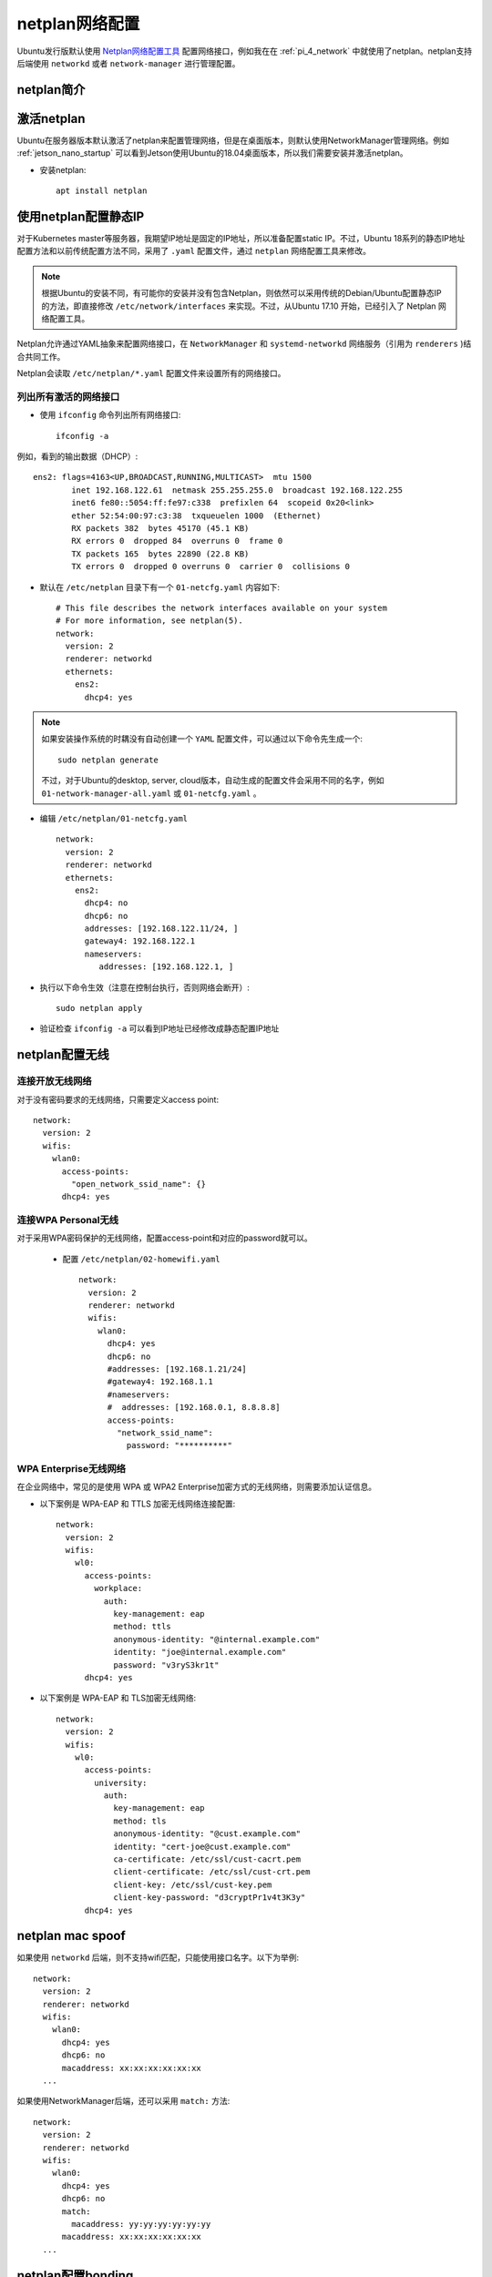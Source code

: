.. _netplan:

================
netplan网络配置
================

Ubuntu发行版默认使用 `Netplan网络配置工具 <https://netplan.io>`_ 配置网络接口，例如我在在 :ref:`pi_4_network` 中就使用了netplan。netplan支持后端使用 ``networkd`` 或者 ``network-manager`` 进行管理配置。

netplan简介
=============

.. figure:: ../../../_static/linux/ubuntu_linux/network/netplan_design_overview.svg

.. _netplan_static_ip:

激活netplan
==============

Ubuntu在服务器版本默认激活了netplan来配置管理网络，但是在桌面版本，则默认使用NetworkManager管理网络。例如 :ref:`jetson_nano_startup` 可以看到Jetson使用Ubuntu的18.04桌面版本，所以我们需要安装并激活netplan。

- 安装netplan::

   apt install netplan

使用netplan配置静态IP
==========================

对于Kubernetes master等服务器，我期望IP地址是固定的IP地址，所以准备配置static IP。不过，Ubuntu 18系列的静态IP地址配置方法和以前传统配置方法不同，采用了 ``.yaml`` 配置文件，通过 ``netplan`` 网络配置工具来修改。

.. note::

   根据Ubuntu的安装不同，有可能你的安装并没有包含Netplan，则依然可以采用传统的Debian/Ubuntu配置静态IP的方法，即直接修改 ``/etc/network/interfaces`` 来实现。不过，从Ubuntu 17.10 开始，已经引入了 Netplan 网络配置工具。

Netplan允许通过YAML抽象来配置网络接口，在 ``NetworkManager`` 和 ``systemd-networkd`` 网络服务（引用为 ``renderers`` )结合共同工作。

Netplan会读取 ``/etc/netplan/*.yaml`` 配置文件来设置所有的网络接口。

列出所有激活的网络接口
--------------------------

- 使用 ``ifconfig`` 命令列出所有网络接口::

   ifconfig -a

例如，看到的输出数据（DHCP）::

   ens2: flags=4163<UP,BROADCAST,RUNNING,MULTICAST>  mtu 1500
           inet 192.168.122.61  netmask 255.255.255.0  broadcast 192.168.122.255
           inet6 fe80::5054:ff:fe97:c338  prefixlen 64  scopeid 0x20<link>
           ether 52:54:00:97:c3:38  txqueuelen 1000  (Ethernet)
           RX packets 382  bytes 45170 (45.1 KB)
           RX errors 0  dropped 84  overruns 0  frame 0
           TX packets 165  bytes 22890 (22.8 KB)
           TX errors 0  dropped 0 overruns 0  carrier 0  collisions 0

- 默认在 ``/etc/netplan`` 目录下有一个 ``01-netcfg.yaml`` 内容如下::

   # This file describes the network interfaces available on your system
   # For more information, see netplan(5).
   network:
     version: 2
     renderer: networkd
     ethernets:
       ens2:
         dhcp4: yes

.. note::

   如果安装操作系统的时耦没有自动创建一个 ``YAML`` 配置文件，可以通过以下命令先生成一个::

      sudo netplan generate

   不过，对于Ubuntu的desktop, server, cloud版本，自动生成的配置文件会采用不同的名字，例如 ``01-network-manager-all.yaml`` 或 ``01-netcfg.yaml`` 。

- 编辑 ``/etc/netplan/01-netcfg.yaml`` ::

   network:
     version: 2
     renderer: networkd
     ethernets:
       ens2:
         dhcp4: no
         dhcp6: no
         addresses: [192.168.122.11/24, ]
         gateway4: 192.168.122.1
         nameservers:
            addresses: [192.168.122.1, ]

- 执行以下命令生效（注意在控制台执行，否则网络会断开）::

   sudo netplan apply

- 验证检查 ``ifconfig -a`` 可以看到IP地址已经修改成静态配置IP地址

netplan配置无线
================

连接开放无线网络
--------------------

对于没有密码要求的无线网络，只需要定义access point::

   network:
     version: 2
     wifis:
       wlan0:
         access-points:
           "open_network_ssid_name": {}
         dhcp4: yes

连接WPA Personal无线
---------------------

对于采用WPA密码保护的无线网络，配置access-point和对应的password就可以。

 - 配置 ``/etc/netplan/02-homewifi.yaml`` ::

    network:
      version: 2
      renderer: networkd
      wifis:
        wlan0:
          dhcp4: yes
          dhcp6: no
          #addresses: [192.168.1.21/24]
          #gateway4: 192.168.1.1
          #nameservers:
          #  addresses: [192.168.0.1, 8.8.8.8]
          access-points:
            "network_ssid_name":
              password: "**********"

WPA Enterprise无线网络
------------------------

在企业网络中，常见的是使用 WPA 或 WPA2 Enterprise加密方式的无线网络，则需要添加认证信息。

- 以下案例是 WPA-EAP 和 TTLS 加密无线网络连接配置::

   network:
     version: 2
     wifis:
       wl0:
         access-points:
           workplace:
             auth:
               key-management: eap
               method: ttls
               anonymous-identity: "@internal.example.com"
               identity: "joe@internal.example.com"
               password: "v3ryS3kr1t"
         dhcp4: yes

- 以下案例是 WPA-EAP 和 TLS加密无线网络::

   network:
     version: 2
     wifis:
       wl0:
         access-points:
           university:
             auth:
               key-management: eap
               method: tls
               anonymous-identity: "@cust.example.com"
               identity: "cert-joe@cust.example.com"
               ca-certificate: /etc/ssl/cust-cacrt.pem
               client-certificate: /etc/ssl/cust-crt.pem
               client-key: /etc/ssl/cust-key.pem
               client-key-password: "d3cryptPr1v4t3K3y"
         dhcp4: yes

.. _netplan_mac_spoof:

netplan mac spoof
==================

如果使用 ``networkd`` 后端，则不支持wifi匹配，只能使用接口名字。以下为举例::

   network:
     version: 2
     renderer: networkd
     wifis:
       wlan0:
         dhcp4: yes
         dhcp6: no
         macaddress: xx:xx:xx:xx:xx:xx
     ...

如果使用NetworkManager后端，还可以采用 ``match:`` 方法::

   network:
     version: 2
     renderer: networkd
     wifis:
       wlan0:
         dhcp4: yes
         dhcp6: no
         match:
           macaddress: yy:yy:yy:yy:yy:yy
         macaddress: xx:xx:xx:xx:xx:xx
     ...

.. _netplan_bonding:

netplan配置bonding
===================

简单active-backup bonding
----------------------------

- 参考原先安装虚拟机自动生成的 ``/etc/netplan/50-cloud-init.yaml`` 注释内容，禁用cloud-init网络配置，即创建 ``/etc/cloud/cloud.cfg.d/99-disable-network-config.cfg`` 内容如下::

   network: {config: disabled}

备份原配置::

   cp /etc/netplan/50-cloud-init.yaml ~/
   cd /etc/netplan
   rm -f 50-cloud-init.yaml

- 编辑 ``/etc/netplan/01-netcfg.yaml`` ::

   network:
     version: 2
     renderer: networkd
     ethernets:
       ens33:
         dhcp4: no
         dhcp6: no
       ens38:
         dhcp4: no
         dhcp6: no
     bonds:
       bond0:
         interfaces: [ens33, ens38]
         parameters:
           mode: active-backup
           mii-monitor-interval: 1
           primary: ens33
         addresses: [192.168.161.10/24, ]
         gateway4: 192.168.161.1
         nameservers:
           addresses: [127.0.0.53, ]

bonding上增加VLAN
---------------------

- 编辑 ``/etc/netplan/01-netcfg.yaml`` ::

   network:
     version: 2
     renderer: networkd
     ethernets:
       eth0:
         dhcp4: no
         dhcp6: no
       eth1:
         dhcp4: no
         dhcp6: no
     bonds:
       bond0:
         interfaces: [eth0, eth1]
         parameters:
           mode: active-backup
           mii-monitor-interval: 1
           primary: eth0
     vlans:
       bond0.22:
         id: 22
         link: bond0
         addresses: [ "192.168.1.24/24" ]
         gateway4: 192.168.1.1
         nameservers:
           addresses: [ "192.168.1.1", "192.168.1.17", "192.168.1.33" ]
           search: [ "huatai.me", "huatai.net", "huatai.com" ]

.. note::

   `Red Hat Enterprise Linux 7 Networking Guide Using Channel Bonding <https://access.redhat.com/documentation/en-us/red_hat_enterprise_linux/7/html/networking_guide/sec-using_channel_bonding>`_ 提供了详细的参数设置，通常 ``miimon=time_in_milliseconds`` 设置 100 表示100ms，也就是 0.1s 。不过这里我参考netplan文档设置为1s。

   有关 VLAN over bonding配置请参考 `Netplan - configuring 2 vlan on same bonding <https://askubuntu.com/questions/1112288/netplan-configuring-2-vlan-on-same-bonding>`_

netplan问题排查
================

.. warning::

   netplan似乎不需要作为服务启动，而仅仅是作为一个前端工具，实际调用的是 networkd 和 NetworkManager来完成配置。我在Jetson Nano的Ubuntu 18.04使用netplan失败，似乎这个版本比较老，和现有netplan文档不能对齐，并且使用也很怪异，所以我还是使用 :ref:`switch_nm` 重新切回NetworkManager进行管理。

   以下是一些debug经验记录，仅供参考。

:ref:`switch_nm` 之后，我在 :ref:`jetson` 上将NetworkManager切换成netplan。但是，我发现 ``netplan apply`` 之后，网卡上并没有绑定静态配置的IP地址。虽然看上去 ``/etc/netplan/01-netcfg.yaml`` 和原先在树莓派上运行的Ubuntu 20.04没有什么区别::

   network:
     version: 2
     renderer: networkd
     ethernets:
       eth0:
         dhcp4: no
         dhcp6: no
         addresses: [192.168.6.10/24, ]
         nameservers:
           addresses: [202.96.209.133, ]

既然使用 ``networkd`` 作为 ``renderer`` ，就应该生成 ``systemd-networkd`` 使用的配置文件，但是在 ``/etc/systemd/network`` 目录下没有生成任何配置文件。

参考 `networkd not applying config - missing events? <https://bugs.launchpad.net/ubuntu/+source/netplan.io/+bug/1775566>`_ 可以看到，需要使用 ``networkctl list`` 查看一下网卡是否受到管理::

   networkctl list

果然，我输出显示::

   IDX LINK             TYPE               OPERATIONAL SETUP
     1 lo               loopback           carrier     unmanaged
     2 dummy0           ether              off         unmanaged
     3 eth0             ether              routable    unmanaged
     4 wlan0            wlan               off         unmanaged
     5 l4tbr0           ether              off         unmanaged
     6 rndis0           ether              no-carrier  unmanaged
     7 usb0             ether              no-carrier  unmanaged

对比树莓派上 ``networkctl list`` 显示输出::

   IDX LINK  TYPE     OPERATIONAL SETUP
     1 lo    loopback carrier     unmanaged
     2 eth0  ether    routable    configured
     3 wlan0 wlan     routable    configured

networkctl
------------

参考 `networkctl — Query the status of network links <https://www.freedesktop.org/software/systemd/man/networkctl.html>`_ ``networkctl`` 可以用于检查网络连线的状态是否被 ``systemd-networkd`` 看到。参考 `systemd-networkd.service, systemd-networkd — Network manager <https://www.freedesktop.org/software/systemd/man/systemd-networkd.service.html#>`_ :

- ``systemd-networkd`` 会管理在 ``[Match]`` 段落找到的 ``.network`` 文件中的任何连接来管理网络地址和路由。
- 由于我执行 ``netplan apply`` 没有生成对应的 networkd 配置文件，所以导致网络没有配置

我尝试先创建空的 ``/etc/netplan`` 目录，然后执行::

   netplan -d generate

显示::

   netplan: netplan version 2.2 starting at Tue Oct 13 22:54:14 2020
   netplan: database directory is /var/lib/plan/netplan.dir
   netplan: user "netplan" is uid 63434 gid 63434
   netplan: switching from user <root> to <uid 63434 gid 63434>
   netplan: running with uid=63434 gid=63434 euid=63434 egid=63434
   netplan: reading access list file /var/lib/plan/netplan.dir/.netplan-acl
   netplan: netplan/tcp not found in /etc/services, using ports 2983 and 5444

- 仔细检查了 ``systemctl status netplan`` ，发现原因了：没有激活netplan daemon::

   ● netplan.service - LSB: Netplan calendar service.
      Loaded: loaded (/etc/init.d/netplan; generated)
      Active: active (exited) since Tue 2020-10-13 21:12:52 CST; 1h 47min ago
        Docs: man:systemd-sysv-generator(8)
     Process: 4631 ExecStart=/etc/init.d/netplan start (code=exited, status=0/SUCCESS)
   
   10月 13 21:12:51 jetson systemd[1]: Starting LSB: Netplan calendar service....
   10月 13 21:12:52 jetson netplan[4631]: Netplan daemon not enabled in /etc/init.d/netplan.
   10月 13 21:12:52 jetson systemd[1]: Started LSB: Netplan calendar service..

上述日志显示在 ``/etc/init.d/netplan`` 中没有激活netplan服务，所以实际该服务状态是 ``active(exited)`` ，也就是退出状态。

编辑 ``/etc/init.d/netplan`` 文件，将::

   # Set ENABLED=0 to disable, ENABLED=1 to enable.
   ENABLED=0

修改成::

   # Set ENABLED=0 to disable, ENABLED=1 to enable.
   ENABLED=1

- 然后再次执行启动 ``netplan`` ::

   systemctl start netplan

此时提示::

   Warning: The unit file, source configuration file or drop-ins of netplan.service changed on disk. Run 'systemctl daemon-reload' to reload units.

所以按照提示执行::

   systemctl daemon-reload
   systemctl restart netplan

启动之后再次检查 ``systemctl status netplan`` 则可以看到状态::

   ● netplan.service - LSB: Netplan calendar service.
      Loaded: loaded (/etc/init.d/netplan; generated)
      Active: active (running) since Tue 2020-10-13 23:07:44 CST; 1min 8s ago
        Docs: man:systemd-sysv-generator(8)
     Process: 8386 ExecStop=/etc/init.d/netplan stop (code=exited, status=0/SUCCESS)
     Process: 8430 ExecStart=/etc/init.d/netplan start (code=exited, status=0/SUCCESS)
       Tasks: 1 (limit: 4174)
      CGroup: /system.slice/netplan.service
              └─8464 /usr/sbin/netplan
   
   10月 13 23:07:43 jetson systemd[1]: Starting LSB: Netplan calendar service....
   10月 13 23:07:44 jetson systemd[1]: Started LSB: Netplan calendar service..

- 但是比较奇怪，我执行 ``netplan -d generate`` 始终不生成配置文件，仅提示::

   netplan: netplan version 2.2 starting at Tue Oct 13 23:25:29 2020
   netplan: database directory is /var/lib/plan/netplan.dir
   netplan: user "netplan" is uid 63434 gid 63434
   netplan: switching from user <root> to <uid 63434 gid 63434>
   netplan: running with uid=63434 gid=63434 euid=63434 egid=63434
   netplan: reading access list file /var/lib/plan/netplan.dir/.netplan-acl
   netplan: netplan/tcp not found in /etc/services, using ports 2983 and 5444

根据 `netplan-generate - generate backend configuration from netplan YAML files <http://manpages.ubuntu.com/manpages/cosmic/man8/netplan-generate.8.html>`_ 说明：

- ``netplan generate`` 是根据 netplan 的 yaml配置来调用networkd后端或者NetworkManager后端来生成对应后端服务的配置文件
- 通常不需要独立运行 ``netplan generate`` ，只需要运行 ``netplan apply`` 就可以，因为 ``netplan apply`` 会自动调用 ``netplan generate`` ，而 ``netplan generate`` 只是为了验证配置生成
- ``netplan`` 会一次从以下3个位置读取配置文件，并且按照优先级，仅有一个位置的配置文件生效:

  - ``/run/netplan`` 优先级最高
  - ``/etc/netplan`` 次优先级
  - ``/lib/netplan`` 最低优先级

参考 `netplan - Troubleshooting networking issues <https://netplan.io/troubleshooting/>`_ 当出现配置不能生成，需要将后端服务器启动成debug模式。例如，我使用 ``systemd-netowrkd`` 则需要启用 `DebuggingSystemd <https://wiki.ubuntu.com/DebuggingSystemd>`_ ::

   sudo systemctl stop systemd-networkd
   SYSTEMD_LOG_LEVEL=debug /lib/systemd/systemd-networkd

但是我发现我执行 ``netplan generate`` 和 ``netplan apply`` 都没有任何影响，似乎就没有连接上。

虽然手工可以创建一个 ``/run/systemd/network/10-netplan-eth0.network`` 填写内容::

   [Match]
   Name=eth0
   
   [Network]
   LinkLocalAddressing=ipv6
   Address=192.168.6.10/24
   DNS=202.96.209.133

配置创建后，执行 ``networkctl`` 就可以看到该eth0网卡是 ``configured`` ，似乎状态正常了。但是重启主机则网卡又是 ``unmanaged`` 并且 ``/run/systemd/network`` 目录又空了。

发现一个蹊跷，执行 ``netplan -d -v generate`` 显示输出::

   netplan: netplan version 2.2 starting at Wed Oct 14 09:46:03 2020
   netplan: database directory is /var/lib/plan/netplan.dir
   ...

为何显示数据库目录是 ``/var/lib/plan/netplan.dir`` ?

我这个版本的netplan默认去读取了空白的 ``/var/lib/plan/netplan.dir`` ，这个和官方文档不同。我尝试移除这个目录::

   cd /var/lib
   mv plan plan.bak

再次启动 ``netplan -d -v generate`` 显示::

   netplan: netplan version 2.2 starting at Wed Oct 14 09:49:16 2020
   netplan: database directory is /var/lib/plan/netplan.dir
   netplan: user "netplan" is uid 63434 gid 63434
   netplan: switching from user <root> to <uid 63434 gid 63434>
   netplan: running with uid=63434 gid=63434 euid=63434 egid=63434
   netplan: no read/write access to /var/lib/plan/netplan.dir/.: No such file or directory

这个版本的netplan可能是早期版本，只能固定读取 ``/var/lib/plan/netplan.dir/`` ，不使用 ``/etc/netplan`` 目录，导致我配置无效。我还发现在 ``/var/lib/plan/netplan.dir/`` 有一个隐含文件::

   .netplan-acl -> /etc/plan/netplan-acl

参考
=======

- `How to Configure Network Static IP Address in Ubuntu 18.04 <https://www.tecmint.com/configure-network-static-ip-address-in-ubuntu/>`_
- `Netplan configuration examples <https://netplan.io/examples>`_
- `Netplan not spoofing MAC as expected <https://serverfault.com/questions/920020/netplan-not-spoofing-mac-as-expected>`_
- `Netplan reference <https://netplan.io/reference/>`_
- `How to configure networking with Netplan on Ubuntu <https://vitux.com/how-to-configure-networking-with-netplan-on-ubuntu/>`_
